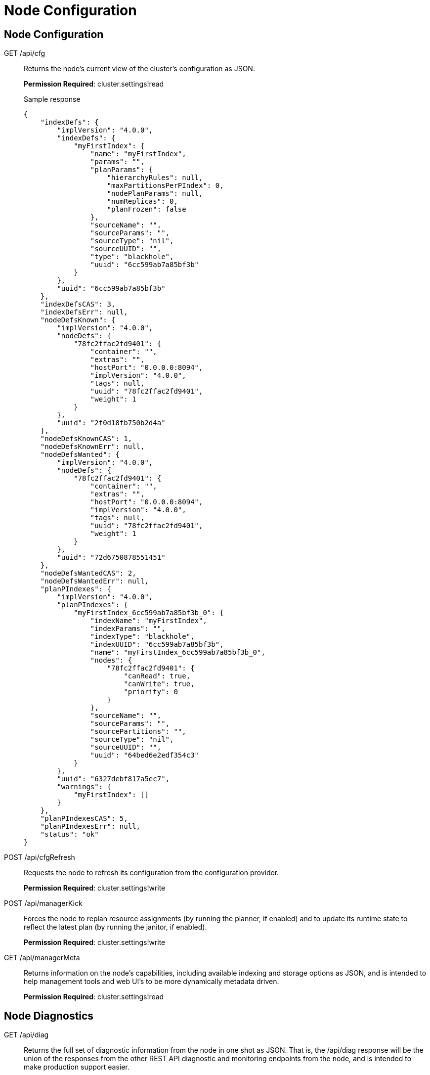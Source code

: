= Node Configuration

== Node Configuration

[[g-api-cfg]]GET /api/cfg::
Returns the node's current view of the cluster's configuration as JSON.
+
*Permission Required*: cluster.settings!read
+
.Sample response
----
{
    "indexDefs": {
        "implVersion": "4.0.0",
        "indexDefs": {
            "myFirstIndex": {
                "name": "myFirstIndex",
                "params": "",
                "planParams": {
                    "hierarchyRules": null,
                    "maxPartitionsPerPIndex": 0,
                    "nodePlanParams": null,
                    "numReplicas": 0,
                    "planFrozen": false
                },
                "sourceName": "",
                "sourceParams": "",
                "sourceType": "nil",
                "sourceUUID": "",
                "type": "blackhole",
                "uuid": "6cc599ab7a85bf3b"
            }
        },
        "uuid": "6cc599ab7a85bf3b"
    },
    "indexDefsCAS": 3,
    "indexDefsErr": null,
    "nodeDefsKnown": {
        "implVersion": "4.0.0",
        "nodeDefs": {
            "78fc2ffac2fd9401": {
                "container": "",
                "extras": "",
                "hostPort": "0.0.0.0:8094",
                "implVersion": "4.0.0",
                "tags": null,
                "uuid": "78fc2ffac2fd9401",
                "weight": 1
            }
        },
        "uuid": "2f0d18fb750b2d4a"
    },
    "nodeDefsKnownCAS": 1,
    "nodeDefsKnownErr": null,
    "nodeDefsWanted": {
        "implVersion": "4.0.0",
        "nodeDefs": {
            "78fc2ffac2fd9401": {
                "container": "",
                "extras": "",
                "hostPort": "0.0.0.0:8094",
                "implVersion": "4.0.0",
                "tags": null,
                "uuid": "78fc2ffac2fd9401",
                "weight": 1
            }
        },
        "uuid": "72d6750878551451"
    },
    "nodeDefsWantedCAS": 2,
    "nodeDefsWantedErr": null,
    "planPIndexes": {
        "implVersion": "4.0.0",
        "planPIndexes": {
            "myFirstIndex_6cc599ab7a85bf3b_0": {
                "indexName": "myFirstIndex",
                "indexParams": "",
                "indexType": "blackhole",
                "indexUUID": "6cc599ab7a85bf3b",
                "name": "myFirstIndex_6cc599ab7a85bf3b_0",
                "nodes": {
                    "78fc2ffac2fd9401": {
                        "canRead": true,
                        "canWrite": true,
                        "priority": 0
                    }
                },
                "sourceName": "",
                "sourceParams": "",
                "sourcePartitions": "",
                "sourceType": "nil",
                "sourceUUID": "",
                "uuid": "64bed6e2edf354c3"
            }
        },
        "uuid": "6327debf817a5ec7",
        "warnings": {
            "myFirstIndex": []
        }
    },
    "planPIndexesCAS": 5,
    "planPIndexesErr": null,
    "status": "ok"
}
----

[[p-api-cfgrefresh]]POST /api/cfgRefresh::
Requests the node to refresh its configuration from the configuration provider.
+
*Permission Required*: cluster.settings!write

[[p-api-mgrkick]]POST /api/managerKick::
Forces the node to replan resource assignments (by running the planner, if enabled) and to update its runtime state to reflect the latest plan (by running the janitor, if enabled).
+
*Permission Required*: cluster.settings!write

[[g-api-mgrmeta]]GET /api/managerMeta::
Returns information on the node's capabilities, including available indexing and storage options as JSON, and is intended to help management tools and web UI's to be more dynamically metadata driven.
+
*Permission Required*: cluster.settings!read

== Node Diagnostics

[[g-api-diag]]GET /api/diag::
Returns the full set of diagnostic information from the node in one shot as JSON.
That is, the /api/diag response will be the union of the responses from the other REST API diagnostic and monitoring endpoints from the node, and is intended to make production support easier.
+
For example, for a three node cluster, you could capture the [.path]_/api/diag_ output of each node with something like:
+
----
curl http://cbft-01:8094/api/diag > cbft-01.json
curl http://cbft-02:8094/api/diag > cbft-02.json
curl http://cbft-03:8094/api/diag > cbft-03.json
----
+
The [.path]_/api/diag_ response JSON object can be quite large, from 100's of KB to much more.
+
The motivation for [.path]_/api/diag_ is to simplify working with the Couchbase community, forums, technical support and other engineers by making data capture from each FTS node a single step.
+
*Permission Required*: cluster.logs!read

[[g-api-log]]GET /api/log::
Returns recent log messages and key events for the node as JSON.
+
*Permission Required*: cluster.logs!read
+
.Sample response
----
{
    "events": [],
    "messages": []
}
----

[[g-api-runtime]]GET /api/runtime::
Returns information on the node's software, such as version strings and slow-changing runtime settings as JSON.
+
*Permission Required*: cluster.settings!read
+
.Sample response
----
{
    "arch": "amd64",
    "go": {
        "GOMAXPROCS": 1,
        "GOROOT": "/usr/local/go",
        "compiler": "gc",
        "version": "go1.4"
    },
    "numCPU": 8,
    "os": "darwin",
    "versionData": "4.0.0",
    "versionMain": "v0.3.1"
}
----

[[g-api-runtime-args]]GET /api/runtime/args::
Returns information on the node's command-line, parameters, environment variables and O/S process values as JSON.
+
*Permission Required*: cluster.settings!read

[[p-api-runtime-cpu]]POST /api/runtime/profile/cpu::
Requests the node to capture local cpu usage profiling information.
+
*Permission Required*: cluster.admin

[[p-api-runtime-memory]]POST /api/runtime/profile/memory::
Requests the node to capture lcoal memory usage profiling information.
+
*Permission Required*: cluster.admin

== Node Management

[[p-api-runtime-gc]]POST /api/runtime/gc::
Requests the node to perform a GC.
+
*Permission Required*: cluster.admin

== Node Monitoring

[[g-api-runtime-stats]]GET /api/runtime/stats:: Returns information on the node's low-level runtime stats as JSON.

[[g-api-runtime-statsmem]]GET /api/runtime/statsMem:: Returns information on the node's low-level GC and memory related runtime stats as JSON.

